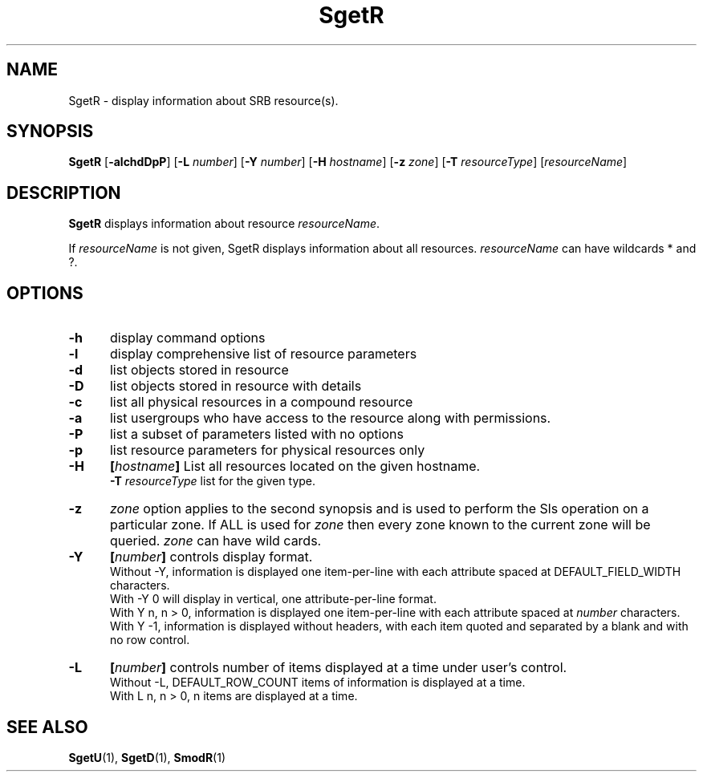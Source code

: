 .\" For ascii version, process this file with
.\" groff -man -Tascii SgetR.1
.\"
.TH SgetR 1 "Jan 2002 " "Storage Resource Broker" "User SRB Commands"
.SH NAME
SgetR \- display information about SRB resource(s).
.SH SYNOPSIS
.B SgetR
.RB [ \-alchdDpP "] [" \-L 
.IR number ]
.RB [ \-Y
.IR number ]
.RB [ \-H
.IR hostname ]
.RB [ \-z
.IR zone ]
.RB [ \-T
.IR resourceType "] [" resourceName ]
.SH DESCRIPTION
.B "SgetR "
displays information about resource
.IR resourceName .
.sp
If
.I resourceName
is not given, SgetR displays information about all
resources.
.I resourceName
can have wildcards * and ?.
.PP
.SH "OPTIONS"
.TP 0.5i
.B "\-h "
display command options
.TP 0.5i
.B "\-l "
display comprehensive list of resource parameters
.TP 0.5i
.B "\-d "
list objects stored in resource
.TP 0.5i
.B "\-D "
list objects stored in resource with details
.TP 0.5i
.B "\-c "
list all physical resources in a compound resource
.TP 0.5i
.B "\-a "
list usergroups who have access to the resource along with permissions.
.TP 0.5i
.B "\-P "
list a subset of parameters listed with no options
.TP 0.5i
.B "\-p "
list resource parameters for physical resources only
.TP 0.5i
.B "\-H "
.BI [ hostname "] "
List all resources located on the given hostname.
.br
.B "\-T "
.I resourceType
list for the given type.
.TP 0.5i
.B "\-z "
.I zone
option applies to the second synopsis and is used to perform the Sls operation on a particular zone.
If ALL is used for
.I zone
then every zone known to the current zone will be queried.
.I zone
can have wild cards.
.TP 0.5i
.B "\-Y "
.BI [ number "] "
controls display format.
.br
Without -Y, information is displayed one item-per-line with each
attribute spaced at DEFAULT_FIELD_WIDTH characters.
.br
With -Y 0 will display in vertical, one attribute-per-line format.
.br
With Y n, n > 0, information is displayed one item-per-line with each
attribute spaced at
.I number
characters.
.br
With Y -1, information is displayed without headers, with each item
quoted and separated by a blank and with no row control.
.TP 0.5i
.B "\-L "
.BI [ number "] "
controls number of items displayed at a time under user's
control.
.br
Without  -L, DEFAULT_ROW_COUNT items of information is displayed
at a time.
.br
With L n, n > 0, n items are displayed at a time.
.SH "SEE ALSO"
.BR SgetU (1),
.BR SgetD (1),
.BR SmodR (1)

